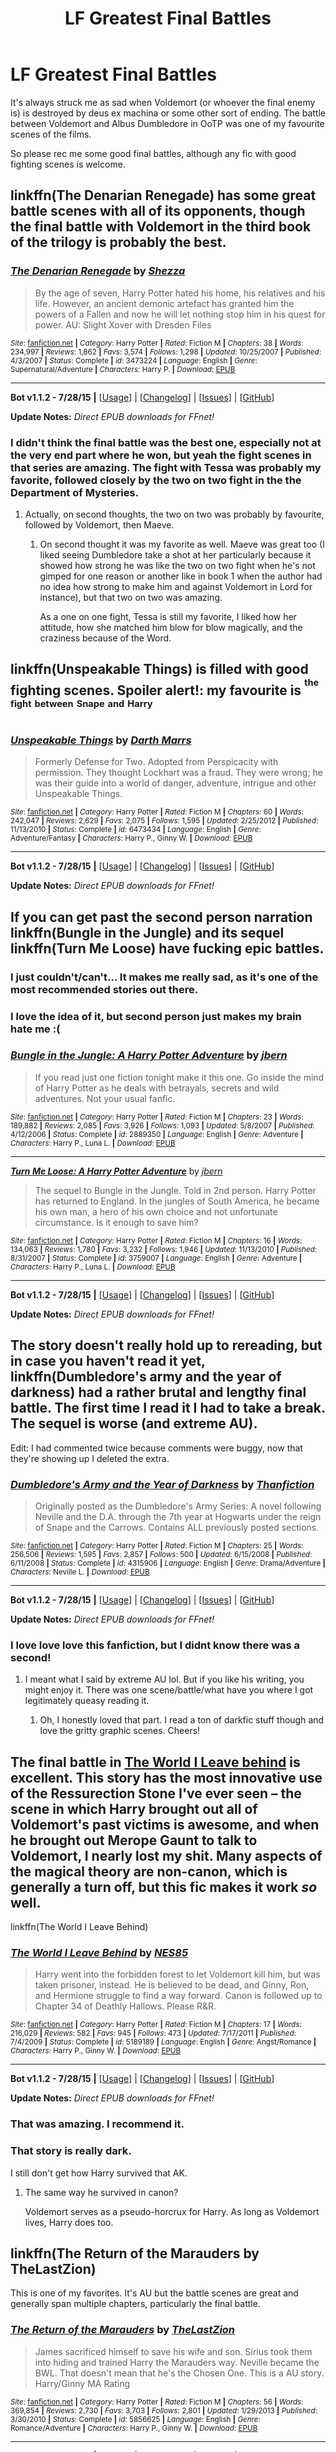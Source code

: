 #+TITLE: LF Greatest Final Battles

* LF Greatest Final Battles
:PROPERTIES:
:Author: forlornhero
:Score: 10
:DateUnix: 1440677150.0
:DateShort: 2015-Aug-27
:FlairText: Request
:END:
It's always struck me as sad when Voldemort (or whoever the final enemy is) is destroyed by deus ex machina or some other sort of ending. The battle between Voldemort and Albus Dumbledore in OoTP was one of my favourite scenes of the films.

So please rec me some good final battles, although any fic with good fighting scenes is welcome.


** linkffn(The Denarian Renegade) has some great battle scenes with all of its opponents, though the final battle with Voldemort in the third book of the trilogy is probably the best.
:PROPERTIES:
:Author: Domideus
:Score: 6
:DateUnix: 1440679578.0
:DateShort: 2015-Aug-27
:END:

*** [[http://www.fanfiction.net/s/3473224/1/][*/The Denarian Renegade/*]] by [[https://www.fanfiction.net/u/524094/Shezza][/Shezza/]]

#+begin_quote
  By the age of seven, Harry Potter hated his home, his relatives and his life. However, an ancient demonic artefact has granted him the powers of a Fallen and now he will let nothing stop him in his quest for power. AU: Slight Xover with Dresden Files
#+end_quote

^{/Site/: [[http://www.fanfiction.net/][fanfiction.net]] *|* /Category/: Harry Potter *|* /Rated/: Fiction M *|* /Chapters/: 38 *|* /Words/: 234,997 *|* /Reviews/: 1,862 *|* /Favs/: 3,574 *|* /Follows/: 1,298 *|* /Updated/: 10/25/2007 *|* /Published/: 4/3/2007 *|* /Status/: Complete *|* /id/: 3473224 *|* /Language/: English *|* /Genre/: Supernatural/Adventure *|* /Characters/: Harry P. *|* /Download/: [[http://www.p0ody-files.com/ff_to_ebook/mobile/makeEpub.php?id=3473224][EPUB]]}

--------------

*Bot v1.1.2 - 7/28/15* *|* [[[https://github.com/tusing/reddit-ffn-bot/wiki/Usage][Usage]]] | [[[https://github.com/tusing/reddit-ffn-bot/wiki/Changelog][Changelog]]] | [[[https://github.com/tusing/reddit-ffn-bot/issues/][Issues]]] | [[[https://github.com/tusing/reddit-ffn-bot/][GitHub]]]

*Update Notes:* /Direct EPUB downloads for FFnet!/
:PROPERTIES:
:Author: FanfictionBot
:Score: 2
:DateUnix: 1440679601.0
:DateShort: 2015-Aug-27
:END:


*** I didn't think the final battle was the best one, especially not at the very end part where he won, but yeah the fight scenes in that series are amazing. The fight with Tessa was probably my favorite, followed closely by the two on two fight in the the Department of Mysteries.
:PROPERTIES:
:Author: MusubiKazesaru
:Score: 2
:DateUnix: 1440704475.0
:DateShort: 2015-Aug-28
:END:

**** Actually, on second thoughts, the two on two was probably by favourite, followed by Voldemort, then Maeve.
:PROPERTIES:
:Author: Domideus
:Score: 1
:DateUnix: 1440707605.0
:DateShort: 2015-Aug-28
:END:

***** On second thought it was my favorite as well. Maeve was great too (I liked seeing Dumbledore take a shot at her particularly because it showed how strong he was like the two on two fight when he's not gimped for one reason or another like in book 1 when the author had no idea how strong to make him and against Voldemort in Lord for instance), but that two on two was amazing.

As a one on one fight, Tessa is still my favorite, I liked how her attitude, how she matched him blow for blow magically, and the craziness because of the Word.
:PROPERTIES:
:Author: MusubiKazesaru
:Score: 2
:DateUnix: 1440733602.0
:DateShort: 2015-Aug-28
:END:


** linkffn(Unspeakable Things) is filled with good fighting scenes. Spoiler alert!: my favourite is ^{^{the}} ^{^{fight}} ^{^{between}} ^{^{Snape}} ^{^{and}} ^{^{Harry}}
:PROPERTIES:
:Author: BigFatNo
:Score: 5
:DateUnix: 1440687462.0
:DateShort: 2015-Aug-27
:END:

*** [[http://www.fanfiction.net/s/6473434/1/][*/Unspeakable Things/*]] by [[https://www.fanfiction.net/u/1229909/Darth-Marrs][/Darth Marrs/]]

#+begin_quote
  Formerly Defense for Two. Adopted from Perspicacity with permission. They thought Lockhart was a fraud. They were wrong; he was their guide into a world of danger, adventure, intrigue and other Unspeakable Things.
#+end_quote

^{/Site/: [[http://www.fanfiction.net/][fanfiction.net]] *|* /Category/: Harry Potter *|* /Rated/: Fiction M *|* /Chapters/: 60 *|* /Words/: 242,047 *|* /Reviews/: 2,629 *|* /Favs/: 2,075 *|* /Follows/: 1,595 *|* /Updated/: 2/25/2012 *|* /Published/: 11/13/2010 *|* /Status/: Complete *|* /id/: 6473434 *|* /Language/: English *|* /Genre/: Adventure/Fantasy *|* /Characters/: Harry P., Ginny W. *|* /Download/: [[http://www.p0ody-files.com/ff_to_ebook/mobile/makeEpub.php?id=6473434][EPUB]]}

--------------

*Bot v1.1.2 - 7/28/15* *|* [[[https://github.com/tusing/reddit-ffn-bot/wiki/Usage][Usage]]] | [[[https://github.com/tusing/reddit-ffn-bot/wiki/Changelog][Changelog]]] | [[[https://github.com/tusing/reddit-ffn-bot/issues/][Issues]]] | [[[https://github.com/tusing/reddit-ffn-bot/][GitHub]]]

*Update Notes:* /Direct EPUB downloads for FFnet!/
:PROPERTIES:
:Author: FanfictionBot
:Score: 1
:DateUnix: 1440687533.0
:DateShort: 2015-Aug-27
:END:


** If you can get past the second person narration linkffn(Bungle in the Jungle) and its sequel linkffn(Turn Me Loose) have fucking epic battles.
:PROPERTIES:
:Author: DoubleFried
:Score: 3
:DateUnix: 1440695941.0
:DateShort: 2015-Aug-27
:END:

*** I just couldn't/can't... It makes me really sad, as it's one of the most recommended stories out there.
:PROPERTIES:
:Author: redwings159753
:Score: 3
:DateUnix: 1440704094.0
:DateShort: 2015-Aug-28
:END:


*** I love the idea of it, but second person just makes my brain hate me :(
:PROPERTIES:
:Author: NichtEinmalFalsch
:Score: 2
:DateUnix: 1440775899.0
:DateShort: 2015-Aug-28
:END:


*** [[http://www.fanfiction.net/s/2889350/1/][*/Bungle in the Jungle: A Harry Potter Adventure/*]] by [[https://www.fanfiction.net/u/940359/jbern][/jbern/]]

#+begin_quote
  If you read just one fiction tonight make it this one. Go inside the mind of Harry Potter as he deals with betrayals, secrets and wild adventures. Not your usual fanfic.
#+end_quote

^{/Site/: [[http://www.fanfiction.net/][fanfiction.net]] *|* /Category/: Harry Potter *|* /Rated/: Fiction M *|* /Chapters/: 23 *|* /Words/: 189,882 *|* /Reviews/: 2,085 *|* /Favs/: 3,926 *|* /Follows/: 1,093 *|* /Updated/: 5/8/2007 *|* /Published/: 4/12/2006 *|* /Status/: Complete *|* /id/: 2889350 *|* /Language/: English *|* /Genre/: Adventure *|* /Characters/: Harry P., Luna L. *|* /Download/: [[http://www.p0ody-files.com/ff_to_ebook/mobile/makeEpub.php?id=2889350][EPUB]]}

--------------

[[http://www.fanfiction.net/s/3759007/1/][*/Turn Me Loose: A Harry Potter Adventure/*]] by [[https://www.fanfiction.net/u/940359/jbern][/jbern/]]

#+begin_quote
  The sequel to Bungle in the Jungle. Told in 2nd person. Harry Potter has returned to England. In the jungles of South America, he became his own man, a hero of his own choice and not unfortunate circumstance. Is it enough to save him?
#+end_quote

^{/Site/: [[http://www.fanfiction.net/][fanfiction.net]] *|* /Category/: Harry Potter *|* /Rated/: Fiction M *|* /Chapters/: 16 *|* /Words/: 134,063 *|* /Reviews/: 1,780 *|* /Favs/: 3,232 *|* /Follows/: 1,946 *|* /Updated/: 11/13/2010 *|* /Published/: 8/31/2007 *|* /Status/: Complete *|* /id/: 3759007 *|* /Language/: English *|* /Genre/: Adventure *|* /Characters/: Harry P., Luna L. *|* /Download/: [[http://www.p0ody-files.com/ff_to_ebook/mobile/makeEpub.php?id=3759007][EPUB]]}

--------------

*Bot v1.1.2 - 7/28/15* *|* [[[https://github.com/tusing/reddit-ffn-bot/wiki/Usage][Usage]]] | [[[https://github.com/tusing/reddit-ffn-bot/wiki/Changelog][Changelog]]] | [[[https://github.com/tusing/reddit-ffn-bot/issues/][Issues]]] | [[[https://github.com/tusing/reddit-ffn-bot/][GitHub]]]

*Update Notes:* /Direct EPUB downloads for FFnet!/
:PROPERTIES:
:Author: FanfictionBot
:Score: 1
:DateUnix: 1440696013.0
:DateShort: 2015-Aug-27
:END:


** The story doesn't really hold up to rereading, but in case you haven't read it yet, linkffn(Dumbledore's army and the year of darkness) had a rather brutal and lengthy final battle. The first time I read it I had to take a break. The sequel is worse (and *extreme* AU).

Edit: I had commented twice because comments were buggy, now that they're showing up I deleted the extra.
:PROPERTIES:
:Author: girlikecupcake
:Score: 3
:DateUnix: 1440683750.0
:DateShort: 2015-Aug-27
:END:

*** [[http://www.fanfiction.net/s/4315906/1/][*/Dumbledore's Army and the Year of Darkness/*]] by [[https://www.fanfiction.net/u/1550595/Thanfiction][/Thanfiction/]]

#+begin_quote
  Originally posted as the Dumbledore's Army Series: A novel following Neville and the D.A. through the 7th year at Hogwarts under the reign of Snape and the Carrows. Contains ALL previously posted sections.
#+end_quote

^{/Site/: [[http://www.fanfiction.net/][fanfiction.net]] *|* /Category/: Harry Potter *|* /Rated/: Fiction M *|* /Chapters/: 25 *|* /Words/: 256,506 *|* /Reviews/: 1,595 *|* /Favs/: 2,857 *|* /Follows/: 500 *|* /Updated/: 6/15/2008 *|* /Published/: 6/11/2008 *|* /Status/: Complete *|* /id/: 4315906 *|* /Language/: English *|* /Genre/: Drama/Adventure *|* /Characters/: Neville L. *|* /Download/: [[http://www.p0ody-files.com/ff_to_ebook/mobile/makeEpub.php?id=4315906][EPUB]]}

--------------

*Bot v1.1.2 - 7/28/15* *|* [[[https://github.com/tusing/reddit-ffn-bot/wiki/Usage][Usage]]] | [[[https://github.com/tusing/reddit-ffn-bot/wiki/Changelog][Changelog]]] | [[[https://github.com/tusing/reddit-ffn-bot/issues/][Issues]]] | [[[https://github.com/tusing/reddit-ffn-bot/][GitHub]]]

*Update Notes:* /Direct EPUB downloads for FFnet!/
:PROPERTIES:
:Author: FanfictionBot
:Score: 1
:DateUnix: 1440683825.0
:DateShort: 2015-Aug-27
:END:


*** I love love love this fanfiction, but I didnt know there was a second!
:PROPERTIES:
:Author: jSubbz
:Score: 0
:DateUnix: 1440694991.0
:DateShort: 2015-Aug-27
:END:

**** I meant what I said by extreme AU lol. But if you like his writing, you might enjoy it. There was one scene/battle/what have you where I got legitimately queasy reading it.
:PROPERTIES:
:Author: girlikecupcake
:Score: 1
:DateUnix: 1440695476.0
:DateShort: 2015-Aug-27
:END:

***** Oh, I honestly loved that part. I read a ton of darkfic stuff though and love the gritty graphic scenes. Cheers!
:PROPERTIES:
:Author: jSubbz
:Score: 1
:DateUnix: 1440701056.0
:DateShort: 2015-Aug-27
:END:


** The final battle in [[https://www.fanfiction.net/s/5189189/1/The-World-I-Leave-Behind][The World I Leave behind]] is excellent. This story has the most innovative use of the Ressurection Stone I've ever seen -- the scene in which Harry brought out all of Voldemort's past victims is awesome, and when he brought out Merope Gaunt to talk to Voldemort, I nearly lost my shit. Many aspects of the magical theory are non-canon, which is generally a turn off, but this fic makes it work /so/ well.

linkffn(The World I Leave Behind)
:PROPERTIES:
:Author: PsychoGeek
:Score: 3
:DateUnix: 1440690663.0
:DateShort: 2015-Aug-27
:END:

*** [[http://www.fanfiction.net/s/5189189/1/][*/The World I Leave Behind/*]] by [[https://www.fanfiction.net/u/1342697/NES85][/NES85/]]

#+begin_quote
  Harry went into the forbidden forest to let Voldemort kill him, but was taken prisoner, instead. He is believed to be dead, and Ginny, Ron, and Hermione struggle to find a way forward. Canon is followed up to Chapter 34 of Deathly Hallows. Please R&R.
#+end_quote

^{/Site/: [[http://www.fanfiction.net/][fanfiction.net]] *|* /Category/: Harry Potter *|* /Rated/: Fiction M *|* /Chapters/: 17 *|* /Words/: 216,029 *|* /Reviews/: 582 *|* /Favs/: 945 *|* /Follows/: 473 *|* /Updated/: 7/17/2011 *|* /Published/: 7/4/2009 *|* /Status/: Complete *|* /id/: 5189189 *|* /Language/: English *|* /Genre/: Angst/Romance *|* /Characters/: Harry P., Ginny W. *|* /Download/: [[http://www.p0ody-files.com/ff_to_ebook/mobile/makeEpub.php?id=5189189][EPUB]]}

--------------

*Bot v1.1.2 - 7/28/15* *|* [[[https://github.com/tusing/reddit-ffn-bot/wiki/Usage][Usage]]] | [[[https://github.com/tusing/reddit-ffn-bot/wiki/Changelog][Changelog]]] | [[[https://github.com/tusing/reddit-ffn-bot/issues/][Issues]]] | [[[https://github.com/tusing/reddit-ffn-bot/][GitHub]]]

*Update Notes:* /Direct EPUB downloads for FFnet!/
:PROPERTIES:
:Author: FanfictionBot
:Score: 1
:DateUnix: 1440690701.0
:DateShort: 2015-Aug-27
:END:


*** That was amazing. I recommend it.
:PROPERTIES:
:Author: orangekayla
:Score: 1
:DateUnix: 1440744941.0
:DateShort: 2015-Aug-28
:END:


*** That story is really dark.

I still don't get how Harry survived that AK.
:PROPERTIES:
:Author: InquisitorCOC
:Score: 1
:DateUnix: 1440804393.0
:DateShort: 2015-Aug-29
:END:

**** The same way he survived in canon?

Voldemort serves as a pseudo-horcrux for Harry. As long as Voldemort lives, Harry does too.
:PROPERTIES:
:Author: PsychoGeek
:Score: 1
:DateUnix: 1440813698.0
:DateShort: 2015-Aug-29
:END:


** linkffn(The Return of the Marauders by TheLastZion)

This is one of my favorites. It's AU but the battle scenes are great and generally span multiple chapters, particularly the final battle.
:PROPERTIES:
:Author: ItsthelifeIchose
:Score: 2
:DateUnix: 1440678577.0
:DateShort: 2015-Aug-27
:END:

*** [[http://www.fanfiction.net/s/5856625/1/][*/The Return of the Marauders/*]] by [[https://www.fanfiction.net/u/1840011/TheLastZion][/TheLastZion/]]

#+begin_quote
  James sacrificed himself to save his wife and son. Sirius took them into hiding and trained Harry the Marauders way. Neville became the BWL. That doesn't mean that he's the Chosen One. This is a AU story. Harry/Ginny MA Rating
#+end_quote

^{/Site/: [[http://www.fanfiction.net/][fanfiction.net]] *|* /Category/: Harry Potter *|* /Rated/: Fiction M *|* /Chapters/: 56 *|* /Words/: 369,854 *|* /Reviews/: 2,730 *|* /Favs/: 3,703 *|* /Follows/: 2,801 *|* /Updated/: 1/29/2013 *|* /Published/: 3/30/2010 *|* /Status/: Complete *|* /id/: 5856625 *|* /Language/: English *|* /Genre/: Romance/Adventure *|* /Characters/: Harry P., Ginny W. *|* /Download/: [[http://www.p0ody-files.com/ff_to_ebook/mobile/makeEpub.php?id=5856625][EPUB]]}

--------------

*Bot v1.1.2 - 7/28/15* *|* [[[https://github.com/tusing/reddit-ffn-bot/wiki/Usage][Usage]]] | [[[https://github.com/tusing/reddit-ffn-bot/wiki/Changelog][Changelog]]] | [[[https://github.com/tusing/reddit-ffn-bot/issues/][Issues]]] | [[[https://github.com/tusing/reddit-ffn-bot/][GitHub]]]

*Update Notes:* /Direct EPUB downloads for FFnet!/
:PROPERTIES:
:Author: FanfictionBot
:Score: 1
:DateUnix: 1440678617.0
:DateShort: 2015-Aug-27
:END:


** linkffn(the Dark Lord'S Equal) has some pretty awesome scenes, and I recall the final battle against Voldemort rather fondly, as well as being very chaotic.

Alternatively, you might want to read linkffn(Emperor by Marquis Black), where Harry joins the British Army as a Military Mage, and brings destruction down upon his enemies. It goes back and forth between battle, character development, and political intrigue, but I find that all three parts are done excellently.
:PROPERTIES:
:Author: Magnive
:Score: 2
:DateUnix: 1440707949.0
:DateShort: 2015-Aug-28
:END:

*** [[http://www.fanfiction.net/s/5904185/1/][*/Emperor/*]] by [[https://www.fanfiction.net/u/1227033/Marquis-Black][/Marquis Black/]]

#+begin_quote
  Some men live their whole lives at peace and are content. Others are born with an unquenchable fire and change the world forever. Inspired by the rise of Napoleon, Augustus, Nobunaga, and T'sao T'sao. Very AU.
#+end_quote

^{/Site/: [[http://www.fanfiction.net/][fanfiction.net]] *|* /Category/: Harry Potter *|* /Rated/: Fiction M *|* /Chapters/: 42 *|* /Words/: 619,123 *|* /Reviews/: 1,711 *|* /Favs/: 2,557 *|* /Follows/: 2,309 *|* /Updated/: 12/25/2014 *|* /Published/: 4/17/2010 *|* /id/: 5904185 *|* /Language/: English *|* /Genre/: Adventure *|* /Characters/: Harry P. *|* /Download/: [[http://www.p0ody-files.com/ff_to_ebook/mobile/makeEpub.php?id=5904185][EPUB]]}

--------------

[[http://www.fanfiction.net/s/6763981/1/][*/The Dark Lord's Equal/*]] by [[https://www.fanfiction.net/u/2468907/Lens-of-Sanity][/Lens of Sanity/]]

#+begin_quote
  Years after the Epilogue things look bleak; Harry Potter agrees to go back to the Ministry Battle to change history for the better. Premise; "canon makes sense" though not in the way you think. Fight scenes, humour, romance, magic, and insanity. FINISHED
#+end_quote

^{/Site/: [[http://www.fanfiction.net/][fanfiction.net]] *|* /Category/: Harry Potter *|* /Rated/: Fiction T *|* /Chapters/: 6 *|* /Words/: 58,281 *|* /Reviews/: 455 *|* /Favs/: 1,249 *|* /Follows/: 456 *|* /Updated/: 4/16/2011 *|* /Published/: 2/21/2011 *|* /Status/: Complete *|* /id/: 6763981 *|* /Language/: English *|* /Genre/: Adventure/Romance *|* /Characters/: Harry P., Hermione G. *|* /Download/: [[http://www.p0ody-files.com/ff_to_ebook/mobile/makeEpub.php?id=6763981][EPUB]]}

--------------

*Bot v1.1.2 - 7/28/15* *|* [[[https://github.com/tusing/reddit-ffn-bot/wiki/Usage][Usage]]] | [[[https://github.com/tusing/reddit-ffn-bot/wiki/Changelog][Changelog]]] | [[[https://github.com/tusing/reddit-ffn-bot/issues/][Issues]]] | [[[https://github.com/tusing/reddit-ffn-bot/][GitHub]]]

*Update Notes:* /Direct EPUB downloads for FFnet!/
:PROPERTIES:
:Author: FanfictionBot
:Score: 1
:DateUnix: 1440708027.0
:DateShort: 2015-Aug-28
:END:


** I like the fight scenes in linkffn(The Lesser Sadness) quite a lot, and I'm not usually into fight scenes.
:PROPERTIES:
:Author: cavelioness
:Score: 2
:DateUnix: 1440764939.0
:DateShort: 2015-Aug-28
:END:

*** [[http://www.fanfiction.net/s/10959046/1/][*/The Lesser Sadness/*]] by [[https://www.fanfiction.net/u/4727972/Newcomb][/Newcomb/]]

#+begin_quote
  Crush the world beneath your heel. Destroy everyone who has ever slighted you. Tear down creation just to see if you can. Kill anything beautiful. Take what you want. Desecrate everything.
#+end_quote

^{/Site/: [[http://www.fanfiction.net/][fanfiction.net]] *|* /Category/: Harry Potter *|* /Rated/: Fiction M *|* /Chapters/: 3 *|* /Words/: 20,949 *|* /Reviews/: 174 *|* /Favs/: 668 *|* /Follows/: 903 *|* /Updated/: 8/22 *|* /Published/: 1/9 *|* /id/: 10959046 *|* /Language/: English *|* /Genre/: Adventure/Drama *|* /Characters/: Harry P., Voldemort, Albus D., Penelope C. *|* /Download/: [[http://www.p0ody-files.com/ff_to_ebook/mobile/makeEpub.php?id=10959046][EPUB]]}

--------------

*Bot v1.1.2 - 7/28/15* *|* [[[https://github.com/tusing/reddit-ffn-bot/wiki/Usage][Usage]]] | [[[https://github.com/tusing/reddit-ffn-bot/wiki/Changelog][Changelog]]] | [[[https://github.com/tusing/reddit-ffn-bot/issues/][Issues]]] | [[[https://github.com/tusing/reddit-ffn-bot/][GitHub]]]

*Update Notes:* /Direct EPUB downloads for FFnet!/
:PROPERTIES:
:Author: FanfictionBot
:Score: 1
:DateUnix: 1440765010.0
:DateShort: 2015-Aug-28
:END:


** Two less conventional suggestions . . .

- [[https://www.fanfiction.net/s/7559031/1/Witnessed-here-in-Time-and-Blood][Witnessed here in Time and Blood]] by whistle.the.silver. White it contains only limited action scenes, it addresses the immediate aftermath of the Battle of Hogwarts better than any story I've ever read. The two chapters it spends on the treatment and disposal of the corpses are brilliant in their nuance and originality. Taken as a whole, the story would benefit from losing a few of its many thousands of words of claustrophobic angst, but it's well-written and offers excellent insight into its characters.

- [[https://www.fanfiction.net/s/5241798/1/Pathetic][Pathetic]] by A-Kubrick-Spent is an increasingly surreal apocalyptic nightmare with mythic elements and tantalizing hints of backstory. The author could have benefitted from a good editor to fix the mechanics and catch bits of flat writing, but the author's imagination is unmatched. The final confrontation between Harry and Voldemort still makes me shiver.
:PROPERTIES:
:Author: Aristause
:Score: 1
:DateUnix: 1440713111.0
:DateShort: 2015-Aug-28
:END:


** linkffn(Ectomancer by Rusty Red) is basically a series of awesome fight scenes and some wild AU stuck together with small amounts of good plot. Sadly it's unfinished, but the fights [[/s][spoiler]] are some of the best fight scenes I've read, ever.
:PROPERTIES:
:Author: waylandertheslayer
:Score: 1
:DateUnix: 1440793998.0
:DateShort: 2015-Aug-29
:END:

*** [[http://www.fanfiction.net/s/4563439/1/][*/Ectomancer/*]] by [[https://www.fanfiction.net/u/1548491/RustyRed][/RustyRed/]]

#+begin_quote
  Falling through puddles and magic gone haywire are just a few of Harry's newest problems. With the Ministry falling apart and Voldemort unearthing ancient secrets, will Harry uncover the truth in time? Post-OotP.
#+end_quote

^{/Site/: [[http://www.fanfiction.net/][fanfiction.net]] *|* /Category/: Harry Potter *|* /Rated/: Fiction T *|* /Chapters/: 15 *|* /Words/: 103,911 *|* /Reviews/: 906 *|* /Favs/: 2,068 *|* /Follows/: 2,283 *|* /Updated/: 2/17/2012 *|* /Published/: 9/28/2008 *|* /id/: 4563439 *|* /Language/: English *|* /Genre/: Adventure/Supernatural *|* /Characters/: Harry P. *|* /Download/: [[http://www.p0ody-files.com/ff_to_ebook/mobile/makeEpub.php?id=4563439][EPUB]]}

--------------

*Bot v1.1.2 - 7/28/15* *|* [[[https://github.com/tusing/reddit-ffn-bot/wiki/Usage][Usage]]] | [[[https://github.com/tusing/reddit-ffn-bot/wiki/Changelog][Changelog]]] | [[[https://github.com/tusing/reddit-ffn-bot/issues/][Issues]]] | [[[https://github.com/tusing/reddit-ffn-bot/][GitHub]]]

*Update Notes:* /Direct EPUB downloads for FFnet!/
:PROPERTIES:
:Author: FanfictionBot
:Score: 1
:DateUnix: 1440794058.0
:DateShort: 2015-Aug-29
:END:


** It's not a final battle, but I've gotten good feedback for my battle between Dumbledore and Voldemort in Chapter 15 of linkffn(Uncle Quentin's Spy). And there's an actual "final battle" too.
:PROPERTIES:
:Author: Starfox5
:Score: 1
:DateUnix: 1440679678.0
:DateShort: 2015-Aug-27
:END:

*** [[http://www.fanfiction.net/s/11102515/1/][*/Uncle Quentin's Spy/*]] by [[https://www.fanfiction.net/u/2548648/Starfox5][/Starfox5/]]

#+begin_quote
  In the summer following her 4th year at Hogwarts, Hermione Granger is visited by a great-uncle she hasn't met before, and learns that the world is older than she thought, and that wizards are not the only ones fighting the forces of Darkness.
#+end_quote

^{/Site/: [[http://www.fanfiction.net/][fanfiction.net]] *|* /Category/: Harry Potter + Buffy: The Vampire Slayer Crossover *|* /Rated/: Fiction T *|* /Chapters/: 20 *|* /Words/: 111,740 *|* /Reviews/: 200 *|* /Favs/: 227 *|* /Follows/: 309 *|* /Updated/: 7/25 *|* /Published/: 3/9 *|* /Status/: Complete *|* /id/: 11102515 *|* /Language/: English *|* /Genre/: Adventure/Romance *|* /Characters/: <Harry P., Hermione G.> Q. Travers *|* /Download/: [[http://www.p0ody-files.com/ff_to_ebook/mobile/makeEpub.php?id=11102515][EPUB]]}

--------------

*Bot v1.1.2 - 7/28/15* *|* [[[https://github.com/tusing/reddit-ffn-bot/wiki/Usage][Usage]]] | [[[https://github.com/tusing/reddit-ffn-bot/wiki/Changelog][Changelog]]] | [[[https://github.com/tusing/reddit-ffn-bot/issues/][Issues]]] | [[[https://github.com/tusing/reddit-ffn-bot/][GitHub]]]

*Update Notes:* /Direct EPUB downloads for FFnet!/
:PROPERTIES:
:Author: FanfictionBot
:Score: 1
:DateUnix: 1440679757.0
:DateShort: 2015-Aug-27
:END:

